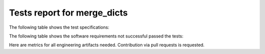 ############################
Tests report for merge_dicts
############################

The following table shows the test specifications:

.. needtable::
   :columns: id, title
   :types: test_spec
   :style: datatables

The following table shows the software requirements not successful passed the tests:

.. needtable::
   :filter: type == 'sw_req' and test_status == 'verified_passed'
   :columns: id, title
   :style: datatables

.. needpie:: Software requirements with test status
   :labels: Passed, Failed
   :legend:
   :colors: green, red

   type == 'sw_req' and test_status == 'verified_passed'
   type == 'sw_req' and test_status != 'verified_passed'

Here are metrics for all engineering artifacts needed.
Contribution via pull requests is requested.
